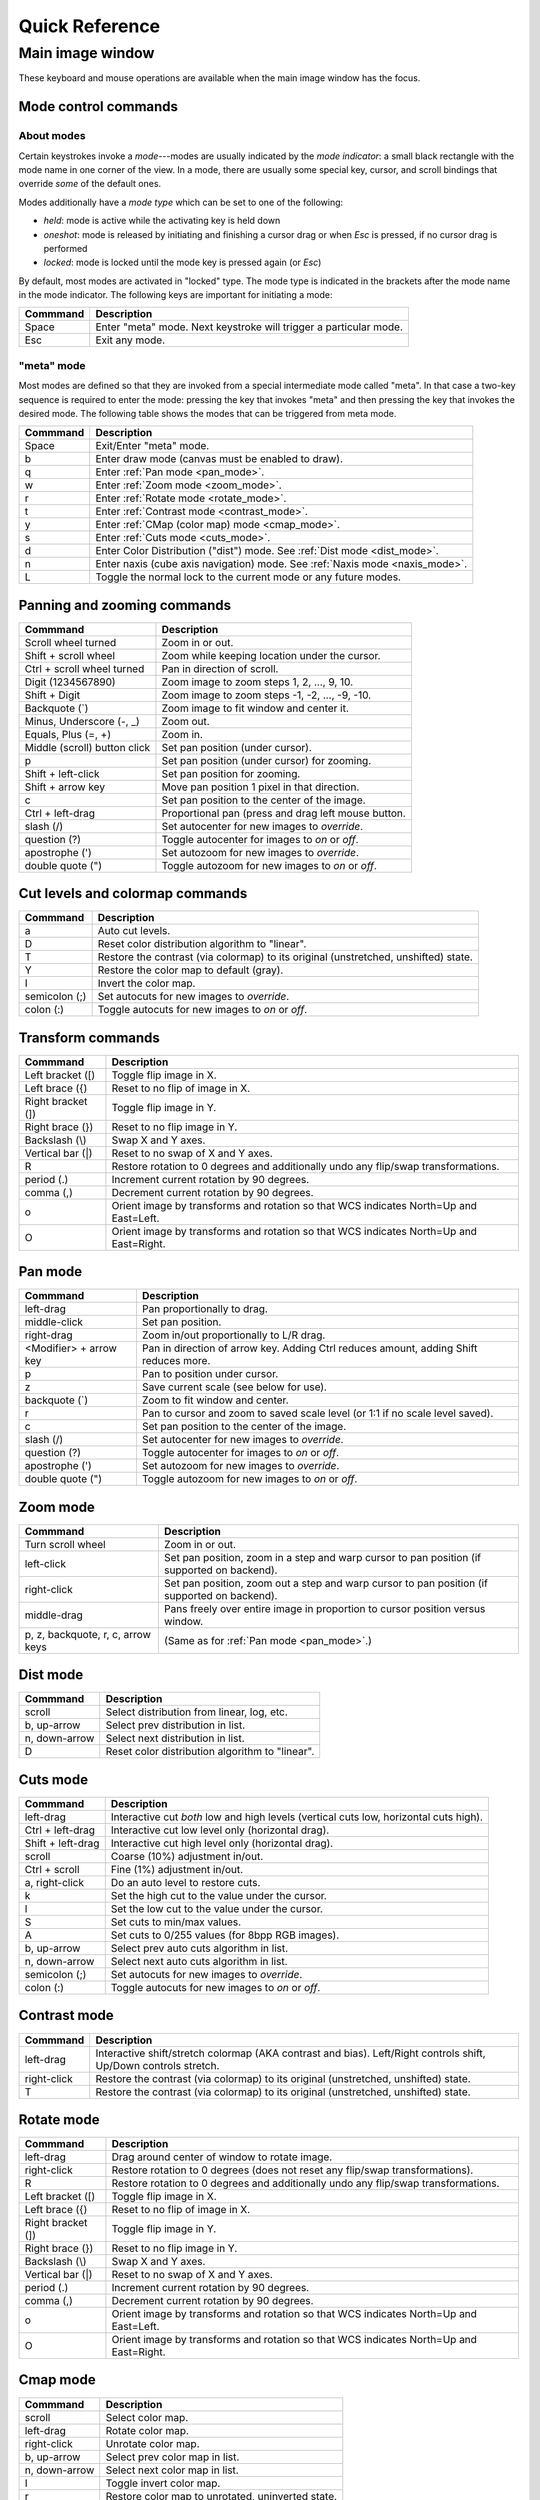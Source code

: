 .. _ginga-quick-reference:

+++++++++++++++
Quick Reference
+++++++++++++++

=================
Main image window
=================

These keyboard and mouse operations are available when the main image
window has the focus.

.. _mode_control_commands:

Mode control commands
=====================

About modes
-----------

Certain keystrokes invoke a *mode*---modes are usually indicated by the
*mode indicator*: a small black rectangle with the mode name in one corner
of the view.  In a mode, there are usually some special key, cursor, and
scroll bindings that override *some* of the default ones.

Modes additionally have a *mode type* which can be set to one of the following:

* `held`: mode is active while the activating key is held down
* `oneshot`: mode is released by initiating and finishing a cursor drag
  or when `Esc` is pressed, if no cursor drag is performed
* `locked`: mode is locked until the mode key is pressed again (or `Esc`)

By default, most modes are activated in "locked" type.  The mode type is
indicated in the brackets after the mode name in the mode indicator.
The following keys are important for initiating a mode:

+----------------------+--------------------------------------------------+
| Commmand             | Description                                      |
+======================+==================================================+
| Space                | Enter "meta" mode. Next keystroke will trigger   |
|                      | a particular mode.                               |
+----------------------+--------------------------------------------------+
| Esc                  | Exit any mode.                                   |
+----------------------+--------------------------------------------------+

.. _meta_mode:

"meta" mode
-----------

Most modes are defined so that they are invoked from a special intermediate
mode called "meta".  In that case a two-key sequence is required to enter
the mode: pressing the key that invokes "meta" and then pressing the key that
invokes the desired mode.  The following table shows the modes that can be
triggered from meta mode.

+----------------------+--------------------------------------------------+
| Commmand             | Description                                      |
+======================+==================================================+
| Space                | Exit/Enter "meta" mode.                          |
+----------------------+--------------------------------------------------+
| b                    | Enter draw mode (canvas must be enabled to draw).|
+----------------------+--------------------------------------------------+
| q                    | Enter :ref:`Pan mode <pan_mode>`.                |
+----------------------+--------------------------------------------------+
| w                    | Enter :ref:`Zoom mode <zoom_mode>`.              |
+----------------------+--------------------------------------------------+
| r                    | Enter :ref:`Rotate mode <rotate_mode>`.          |
+----------------------+--------------------------------------------------+
| t                    | Enter :ref:`Contrast mode <contrast_mode>`.      |
+----------------------+--------------------------------------------------+
| y                    | Enter :ref:`CMap (color map) mode <cmap_mode>`.  |
+----------------------+--------------------------------------------------+
| s                    | Enter :ref:`Cuts mode <cuts_mode>`.              |
+----------------------+--------------------------------------------------+
| d                    | Enter Color Distribution ("dist") mode.          |
|                      | See :ref:`Dist mode <dist_mode>`.                |
+----------------------+--------------------------------------------------+
| n                    | Enter naxis (cube axis navigation) mode.         |
|                      | See :ref:`Naxis mode <naxis_mode>`.              |
+----------------------+--------------------------------------------------+
| L                    | Toggle the normal lock to the current mode or    |
|                      | any future modes.                                |
+----------------------+--------------------------------------------------+


.. _panning_zooming_commands:

Panning and zooming commands
============================

+----------------------+--------------------------------------------------+
| Commmand             | Description                                      |
+======================+==================================================+
| Scroll wheel turned  | Zoom in or out.                                  |
+----------------------+--------------------------------------------------+
| Shift + scroll wheel | Zoom while keeping location under the cursor.    |
+----------------------+--------------------------------------------------+
| Ctrl + scroll wheel  | Pan in direction of scroll.                      |
| turned               |                                                  |
+----------------------+--------------------------------------------------+
| Digit                | Zoom image to zoom steps 1, 2, ..., 9, 10.       |
| (1234567890)         |                                                  |
+----------------------+--------------------------------------------------+
| Shift + Digit        | Zoom image to zoom steps -1, -2, ..., -9, -10.   |
+----------------------+--------------------------------------------------+
| Backquote (\`)       | Zoom image to fit window and center it.          |
+----------------------+--------------------------------------------------+
| Minus, Underscore    | Zoom out.                                        |
| (-, \_)              |                                                  |
+----------------------+--------------------------------------------------+
| Equals, Plus         | Zoom in.                                         |
| (=, +)               |                                                  |
+----------------------+--------------------------------------------------+
| Middle (scroll)      | Set pan position (under cursor).                 |
| button click         |                                                  |
+----------------------+--------------------------------------------------+
| p                    | Set pan position (under cursor) for zooming.     |
+----------------------+--------------------------------------------------+
| Shift + left-click   | Set pan position for zooming.                    |
+----------------------+--------------------------------------------------+
| Shift + arrow key    | Move pan position 1 pixel in that direction.     |
+----------------------+--------------------------------------------------+
| c                    | Set pan position to the center of the image.     |
+----------------------+--------------------------------------------------+
| Ctrl + left-drag     | Proportional pan (press and drag left mouse      |
|                      | button.                                          |
+----------------------+--------------------------------------------------+
| slash (/)            | Set autocenter for new images to *override*.     |
+----------------------+--------------------------------------------------+
| question (?)         | Toggle autocenter for images to *on* or *off*.   |
+----------------------+--------------------------------------------------+
| apostrophe (')       | Set autozoom for new images to *override*.       |
+----------------------+--------------------------------------------------+
| double quote (")     | Toggle autozoom for new images to *on* or *off*. |
+----------------------+--------------------------------------------------+

.. _cut_levels_colormap_commands:

Cut levels and colormap commands
================================

+----------------------+--------------------------------------------------+
| Commmand             | Description                                      |
+======================+==================================================+
| a                    | Auto cut levels.                                 |
+----------------------+--------------------------------------------------+
| D                    | Reset color distribution algorithm to "linear".  |
+----------------------+--------------------------------------------------+
| T                    | Restore the contrast (via colormap) to its       |
|                      | original (unstretched, unshifted) state.         |
+----------------------+--------------------------------------------------+
| Y                    | Restore the color map to default (gray).         |
+----------------------+--------------------------------------------------+
| I                    | Invert the color map.                            |
+----------------------+--------------------------------------------------+
| semicolon (;)        | Set autocuts for new images to *override*.       |
+----------------------+--------------------------------------------------+
| colon (:)            | Toggle autocuts for new images to *on* or *off*. |
+----------------------+--------------------------------------------------+

.. _transform_commands:

Transform commands
==================

+----------------------+--------------------------------------------------+
| Commmand             | Description                                      |
+======================+==================================================+
| Left bracket ([)     | Toggle flip image in X.                          |
+----------------------+--------------------------------------------------+
| Left brace ({)       | Reset to no flip of image in X.                  |
+----------------------+--------------------------------------------------+
| Right bracket (])    | Toggle flip image in Y.                          |
+----------------------+--------------------------------------------------+
| Right brace (})      | Reset to no flip image in Y.                     |
+----------------------+--------------------------------------------------+
| Backslash (\\)       | Swap X and Y axes.                               |
+----------------------+--------------------------------------------------+
| Vertical bar (|)     | Reset to no swap of X and Y axes.                |
+----------------------+--------------------------------------------------+
| R                    | Restore rotation to 0 degrees and additionally   |
|                      | undo any flip/swap transformations.              |
+----------------------+--------------------------------------------------+
| period (.)           | Increment current rotation by 90 degrees.        |
+----------------------+--------------------------------------------------+
| comma (,)            | Decrement current rotation by 90 degrees.        |
+----------------------+--------------------------------------------------+
| o                    | Orient image by transforms and rotation so that  |
|                      | WCS indicates North=Up and East=Left.            |
+----------------------+--------------------------------------------------+
| O                    | Orient image by transforms and rotation so that  |
|                      | WCS indicates North=Up and East=Right.           |
+----------------------+--------------------------------------------------+

.. _pan_mode:

Pan mode
========

+----------------------+--------------------------------------------------+
| Commmand             | Description                                      |
+======================+==================================================+
| left-drag            | Pan proportionally to drag.                      |
+----------------------+--------------------------------------------------+
| middle-click         | Set pan position.                                |
+----------------------+--------------------------------------------------+
| right-drag           | Zoom in/out proportionally to L/R drag.          |
+----------------------+--------------------------------------------------+
| <Modifier> +         | Pan in direction of arrow key. Adding Ctrl       |
| arrow key            | reduces amount, adding Shift reduces more.       |
+----------------------+--------------------------------------------------+
| p                    | Pan to position under cursor.                    |
+----------------------+--------------------------------------------------+
| z                    | Save current scale (see below for use).          |
+----------------------+--------------------------------------------------+
| backquote (`)        | Zoom to fit window and center.                   |
+----------------------+--------------------------------------------------+
| r                    | Pan to cursor and zoom to saved scale level      |
|                      | (or 1:1 if no scale level saved).                |
+----------------------+--------------------------------------------------+
| c                    | Set pan position to the center of the image.     |
+----------------------+--------------------------------------------------+
| slash (/)            | Set autocenter for new images to *override*.     |
+----------------------+--------------------------------------------------+
| question (?)         | Toggle autocenter for images to *on* or *off*.   |
+----------------------+--------------------------------------------------+
| apostrophe (')       | Set autozoom for new images to *override*.       |
+----------------------+--------------------------------------------------+
| double quote (")     | Toggle autozoom for new images to *on* or *off*. |
+----------------------+--------------------------------------------------+

.. _zoom_mode:

Zoom mode
=========

+----------------------+---------------------------------------------------+
| Commmand             | Description                                       |
+======================+===================================================+
| Turn scroll wheel    | Zoom in or out.                                   |
+----------------------+---------------------------------------------------+
| left-click           | Set pan position, zoom in a step and warp cursor  |
|                      | to pan position (if supported on backend).        |
+----------------------+---------------------------------------------------+
| right-click          | Set pan position, zoom out a step and warp        |
|                      | cursor to pan position (if supported on backend). |
+----------------------+---------------------------------------------------+
| middle-drag          | Pans freely over entire image in proportion       |
|                      | to cursor position versus window.                 |
+----------------------+---------------------------------------------------+
| p, z, backquote, r,  | (Same as for :ref:`Pan mode <pan_mode>`.)         |
| c, arrow keys        |                                                   |
+----------------------+---------------------------------------------------+

.. _dist_mode:

Dist mode
=========

+----------------------+--------------------------------------------------+
| Commmand             | Description                                      |
+======================+==================================================+
| scroll               | Select distribution from linear, log, etc.       |
+----------------------+--------------------------------------------------+
| b, up-arrow          | Select prev distribution in list.                |
+----------------------+--------------------------------------------------+
| n, down-arrow        | Select next distribution in list.                |
+----------------------+--------------------------------------------------+
| D                    | Reset color distribution algorithm to "linear".  |
+----------------------+--------------------------------------------------+

.. _cuts_mode:

Cuts mode
=========

+----------------------+--------------------------------------------------+
| Commmand             | Description                                      |
+======================+==================================================+
| left-drag            | Interactive cut *both* low and high levels       |
|                      | (vertical cuts low, horizontal cuts high).       |
+----------------------+--------------------------------------------------+
| Ctrl + left-drag     | Interactive cut low level only                   |
|                      | (horizontal drag).                               |
+----------------------+--------------------------------------------------+
| Shift + left-drag    | Interactive cut high level only                  |
|                      | (horizontal drag).                               |
+----------------------+--------------------------------------------------+
| scroll               | Coarse (10%) adjustment in/out.                  |
+----------------------+--------------------------------------------------+
| Ctrl + scroll        | Fine (1%) adjustment in/out.                     |
+----------------------+--------------------------------------------------+
| a, right-click       | Do an auto level to restore cuts.                |
+----------------------+--------------------------------------------------+
| k                    | Set the high cut to the value under the cursor.  |
+----------------------+--------------------------------------------------+
| l                    | Set the low cut to the value under the cursor.   |
+----------------------+--------------------------------------------------+
| S                    | Set cuts to min/max values.                      |
+----------------------+--------------------------------------------------+
| A                    | Set cuts to 0/255 values (for 8bpp RGB images).  |
+----------------------+--------------------------------------------------+
| b, up-arrow          | Select prev auto cuts algorithm in list.         |
+----------------------+--------------------------------------------------+
| n, down-arrow        | Select next auto cuts algorithm in list.         |
+----------------------+--------------------------------------------------+
| semicolon (;)        | Set autocuts for new images to *override*.       |
+----------------------+--------------------------------------------------+
| colon (:)            | Toggle autocuts for new images to *on* or *off*. |
+----------------------+--------------------------------------------------+

.. _contrast_mode:

Contrast mode
=============

+----------------------+--------------------------------------------------+
| Commmand             | Description                                      |
+======================+==================================================+
| left-drag            | Interactive shift/stretch colormap (AKA contrast |
|                      | and bias). Left/Right controls shift, Up/Down    |
|                      | controls stretch.                                |
+----------------------+--------------------------------------------------+
| right-click          | Restore the contrast (via colormap) to its       |
|                      | original (unstretched, unshifted) state.         |
+----------------------+--------------------------------------------------+
| T                    | Restore the contrast (via colormap) to its       |
|                      | original (unstretched, unshifted) state.         |
+----------------------+--------------------------------------------------+

.. _rotate_mode:

Rotate mode
===========

+----------------------+--------------------------------------------------+
| Commmand             | Description                                      |
+======================+==================================================+
| left-drag            | Drag around center of window to rotate image.    |
+----------------------+--------------------------------------------------+
| right-click          | Restore rotation to 0 degrees (does not reset    |
|                      | any flip/swap transformations).                  |
+----------------------+--------------------------------------------------+
| R                    | Restore rotation to 0 degrees and additionally   |
|                      | undo any flip/swap transformations.              |
+----------------------+--------------------------------------------------+
| Left bracket ([)     | Toggle flip image in X.                          |
+----------------------+--------------------------------------------------+
| Left brace ({)       | Reset to no flip of image in X.                  |
+----------------------+--------------------------------------------------+
| Right bracket (])    | Toggle flip image in Y.                          |
+----------------------+--------------------------------------------------+
| Right brace (})      | Reset to no flip image in Y.                     |
+----------------------+--------------------------------------------------+
| Backslash (\\)       | Swap X and Y axes.                               |
+----------------------+--------------------------------------------------+
| Vertical bar (|)     | Reset to no swap of X and Y axes.                |
+----------------------+--------------------------------------------------+
| period (.)           | Increment current rotation by 90 degrees.        |
+----------------------+--------------------------------------------------+
| comma (,)            | Decrement current rotation by 90 degrees.        |
+----------------------+--------------------------------------------------+
| o                    | Orient image by transforms and rotation so that  |
|                      | WCS indicates North=Up and East=Left.            |
+----------------------+--------------------------------------------------+
| O                    | Orient image by transforms and rotation so that  |
|                      | WCS indicates North=Up and East=Right.           |
+----------------------+--------------------------------------------------+

.. _cmap_mode:

Cmap mode
=========

+----------------------+---------------------------------------------------+
| Commmand             | Description                                       |
+======================+===================================================+
| scroll               | Select color map.                                 |
+----------------------+---------------------------------------------------+
| left-drag            | Rotate color map.                                 |
+----------------------+---------------------------------------------------+
| right-click          | Unrotate color map.                               |
+----------------------+---------------------------------------------------+
| b, up-arrow          | Select prev color map in list.                    |
+----------------------+---------------------------------------------------+
| n, down-arrow        | Select next color map in list.                    |
+----------------------+---------------------------------------------------+
| I                    | Toggle invert color map.                          |
+----------------------+---------------------------------------------------+
| r                    | Restore color map to unrotated, uninverted state. |
+----------------------+---------------------------------------------------+
| Ctrl + scroll        | Select intensity map.                             |
+----------------------+---------------------------------------------------+
| j, left-arrow        | Select prev intensity map in list.                |
+----------------------+---------------------------------------------------+
| k, right-arrow       | Select next intensity map in list.                |
+----------------------+---------------------------------------------------+
| i                    | Restore intensity map to "ramp".                  |
+----------------------+---------------------------------------------------+
| c                    | Toggle a color bar overlay on the image.          |
+----------------------+---------------------------------------------------+
| Y                    | Restore the color map to default ('gray').        |
+----------------------+---------------------------------------------------+

.. _naxis_mode:

Naxis mode
==========

.. note:: Naxis mode is used when viewing data that has more than 2
          dimensions (e.g., data cubes).

+----------------------+---------------------------------------------------+
| Commmand             | Description                                       |
+======================+===================================================+
| scroll               | Select previous or next slice of current axis.    |
+----------------------+---------------------------------------------------+
| Ctrl + scroll        | Select previous or next axis as current axis.     |
+----------------------+---------------------------------------------------+
| left drag            | select slice as a function of percentage of       |
|                      | cursor/window width.                              |
+----------------------+---------------------------------------------------+
| up-arrow             | Select prev axis as current axis.                 |
+----------------------+---------------------------------------------------+
| down-arrow           | Select next axis as current axis.                 |
+----------------------+---------------------------------------------------+

.. _plot_mode:

Plot mode
=========

Plot mode is only valid when the viewer is used with a ``PlotAide``
object to display a graph.

+----------------------+---------------------------------------------------+
| Commmand             | Description                                       |
+======================+===================================================+
| scroll               | Zoom the X axis.                                  |
|                      | (Sets `autoaxis_x` to `off`, if it was `on`)      |
+----------------------+---------------------------------------------------+
| Ctrl + scroll        | Zoom the Y axis. (Sets `autoaxis_y` to `off`)     |
+----------------------+---------------------------------------------------+
| x                    | Toggle `autoaxis_x` between `on` and `off`.       |
+----------------------+---------------------------------------------------+
| p                    | Toggle `autoaxis_x` between `pan` and `off`.      |
+----------------------+---------------------------------------------------+
| y                    | Toggle `autoaxis_y` between `on` and `off`.       |
+----------------------+---------------------------------------------------+
| v                    | Toggle `autoaxis_y` between `vis` and `off`.      |
+----------------------+---------------------------------------------------+

The graph can be flipped in X or Y and the axes swapped, using the keystroke
commands found in the transform section above (:ref:`transform_commands`).

To understand the role of the `autoaxis_x` and `autoaxis_y` settings, please
see the chapter on plots (:ref:`ch-plots`).

.. _autozoom_setting:

Autozoom setting
================

The "autozoom" setting can be set to one of the following: "on", "override", "once" or
"off".  This affects the behavior of the viewer when changing to a new
image (when done in the typical way) as follows:

* `on`: the image will be scaled to fit the window
* `override`: like `on`, except that once the zoom/scale is changed by the
  user manually it turns the setting to `off`
* `once`: like `on`, except that the setting is turned to `off` after the
  first image
* `off`: an image scaled to the current viewer setting

(In the :ref:`Reference Viewer <reference_viewer>`, this is set under the "Zoom New" setting in the
channel preferences.)

.. _autocenter_setting:

Autocenter setting
==================

The "autocenter" setting can be set to one of the following: "on", "override", "once" or
"off".  This affects the behavior of the viewer when changing to a new
image (when done in the typical way) as follows:

* `on`: the pan position will be set to the center of the image
* `override`: like `on`, except that once the pan position is changed by the
  user manually it turns the setting to `off`
* `once`: like `on`, except that the setting is turned to `off` after the
  first image
* `off`: the pan position is taken from the current viewer setting

(In the :ref:`Reference Viewer <reference_viewer>`, this is set under the "Center New" setting in the
channel preferences.)

.. _autocuts_setting:

Autocuts setting
================

The "autocuts" setting can be set to one of following: "on", "override", "once" or
"off". This affects the behavior of the viewer when changing to a new
image (when done in the typical way) as follows:

* `on`: the cut levels for the image will be calculated and set according
  to the autocuts algorithm setting
* `override`: like `on`, except that once the cut levels are changed by the
  user manually it turns the setting to `off`
* `once`: like `on`, except that the setting is turned to `off` after the
  first image
* `off`: the cut levels are applied from the current viewer setting

(In the ref:`Reference Viewer <reference_viewer>`, this is set under the "Cut New" setting in the
channel preferences.)


.. _reference_viewer:

Reference Viewer Only
=====================

+----------------------+--------------------------------------------------+
| Commmand             | Description                                      |
+======================+==================================================+
| H                    | Raise **Header** tab (if Header plugin has been  |
|                      | started).                                        |
+----------------------+--------------------------------------------------+
| Z                    | Raise **Zoom** tab (if Zoom plugin has been      |
|                      | started).                                        |
+----------------------+--------------------------------------------------+
| D                    | Raise **Dialogs** tab.                           |
+----------------------+--------------------------------------------------+
| C                    | Raise **Contents** tab.                          |
+----------------------+--------------------------------------------------+
| less than (<)        | Toggle collapse left pane.                       |
+----------------------+--------------------------------------------------+
| greater than (>)     | Toggle collapse right pane.                      |
+----------------------+--------------------------------------------------+
| f                    | Toggle full screen.                              |
+----------------------+--------------------------------------------------+
| F                    | Panoramic full screen.                           |
+----------------------+--------------------------------------------------+
| h                    | Pop up a quick help tab for the current mode.    |
+----------------------+--------------------------------------------------+
| m                    | Maximize window.                                 |
+----------------------+--------------------------------------------------+
| J                    | Cycle workspace type (tabs/mdi/stack/grid).      |
|                      | Note that "mdi" type is not supported on all     |
|                      | platforms.                                       |
+----------------------+--------------------------------------------------+
| k                    | Add a channel with a generic name.               |
+----------------------+--------------------------------------------------+
| Left, Right          | Previous/Next channel.                           |
| (arrow keys)         |                                                  |
+----------------------+--------------------------------------------------+
| Up, Down             | Previous/Next image in channel.                  |
| (arrow keys)         |                                                  |
+----------------------+--------------------------------------------------+

.. note:: If there are one or more plugins active, additional mouse
	  or keyboard bindings may be present. In general, the left
	  mouse button is used to select, pick or move, and the right
	  mouse button is used to draw a shape for the operation.

	  On the Mac, Ctrl + mouse button can also be used to draw
          or right-click. You can also invoke draw mode as described
          above in the section on modes.
